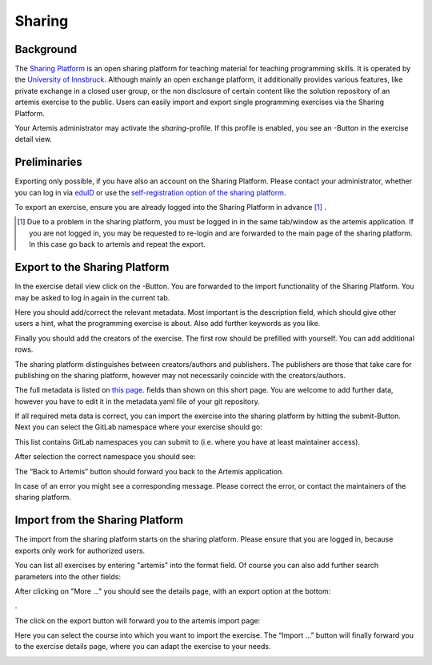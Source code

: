 .. |sharing_button1| image:: ../admin/setup/sharing/sharingButtonArtemis.png
.. |sharing_metadata| image:: sharing/sharing_metadata.png
   :width: 50%
.. |sharing_metadata2| image:: sharing/sharing_metadata2.png
   :width: 50%
.. |sharing_namespace| image:: sharing/sharing_namespace.png
   :width: 50%
.. |sharing_success| image:: sharing/sharing_success.png
   :width: 50%
.. |sharing_search| image:: sharing/sharing_search.png
   :width: 50%
.. |sharing_export| image:: sharing/sharing_export.png
   :width: 50%
.. |artemis_import| image:: sharing/artemis_import.png
   :width: 50%
.. |artemis_import2| image:: sharing/artemis_import2.png
   :width: 50%





.. _sharing:

Sharing
=======

Background
----------

The `Sharing Platform <https://search.sharing-codeability.uibk.ac.at/>`_ is an open sharing platform for teaching material for
teaching programming skills. It is operated by the `University of Innsbruck <https://www.uibk.ac.at/en/>`_. Although mainly an open exchange platform, it
additionally provides various features, like private exchange in a closed user group, or the non disclosure of certain content
like the solution repository of an artemis exercise to the public. Users can easily import and export single programming exercises via the Sharing Platform.

Your Artemis administrator may activate the `sharing`-profile. If this profile is enabled, you see an |sharing_button1|-Button in the exercise detail view.

Preliminaries
-------------

Exporting only possible, if you have also an account on the Sharing Platform. Please contact your administrator, whether you can log in
via `eduID <https://www.aco.net/technologien.html>`_ or use the `self-registration option of the sharing platform <https://sharing-codeability.uibk.ac.at/users/sign_in>`_.

To export an exercise, ensure you are already logged into the Sharing Platform in advance [1]_ .

.. [1] Due to a problem in the sharing platform, you must be logged in in the same tab/window as the artemis application. If you are not logged in, you may be requested to re-login and are forwarded to the main page of the sharing platform. In this case go back to artemis and repeat the export.

Export to the Sharing Platform
------------------------------

In the exercise detail view click on the |sharing_button1|-Button.
You are forwarded to the import functionality of the Sharing Platform. You may be asked to log in again in the current tab.

|sharing_metadata|

Here you should add/correct the relevant metadata. Most important is the description field, which should give other users a hint, what
the programming exercise is about. Also add further keywords as you like.

|sharing_metadata2|

Finally you should add the creators of the exercise. The first row should be prefilled with yourself. You can add additional rows.

The sharing platform distinguishes between creators/authors and publishers. The publishers are those that take care for publishing on the sharing platform, however
may not necessarily coincide with the creators/authors.

The full metadata is listed on `this page <https://search.sharing-codeability.uibk.ac.at/pages/en/publishers/howto>`_. fields than shown on this short page. You are welcome to add further data, however you have to edit it in the metadata.yaml file of your git repository.

If all required meta data is correct, you can import the exercise into the sharing platform by hitting the submit-Button.
Next you can select the GitLab namespace where your exercise should go:

|sharing_namespace|

This list contains GitLab namespaces you can submit to (i.e. where you have at least maintainer access).

After selection the correct namespace you should see:

|sharing_success|

The “Back to Artemis” button should forward you back to the Artemis application.

In case of an error you might see a corresponding message. Please correct the error, or contact the maintainers of the sharing platform.

Import from the Sharing Platform
--------------------------------

The import from the sharing platform starts on the sharing platform.
Please ensure that you are logged in, because exports only work for authorized users.

You can list all exercises by entering "artemis" into the format field. Of course you can also add further search parameters into the other fields:

|sharing_search|

After clicking on "More ..." you should see the details page, with an export option at the bottom:

|sharing_export|.

The click on the export button will forward you to the artemis import page:

|artemis_import|

Here you can select the course into which you want to import the exercise. The “Import …” button will finally forward you to
the exercise details page, where you can adapt the exercise to your needs.

|artemis_import2|





